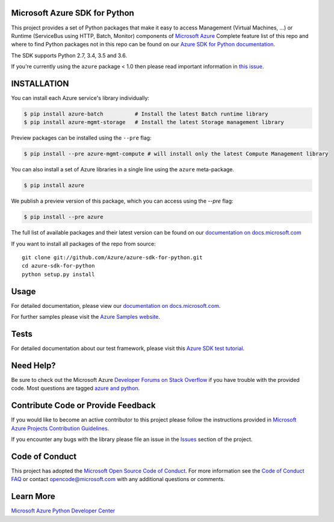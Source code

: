 Microsoft Azure SDK for Python
==============================

.. image:: https://img.shields.io/pypi/v/azure.svg?maxAge=2592000
    :target: https://pypi.python.org/pypi/azure/

.. image:: https://img.shields.io/pypi/pyversions/azure.svg?maxAge=2592000
    :target: https://pypi.python.org/pypi/azure/

.. image:: https://travis-ci.org/Azure/azure-sdk-for-python.svg?branch=master
    :target: https://travis-ci.org/Azure/azure-sdk-for-python

.. image:: https://ci.appveyor.com/api/projects/status/m51hrgewcxknxhsd/branch/master?svg=true
    :target: https://ci.appveyor.com/project/lmazuel/azure-sdk-for-python/branch/master

.. image:: https://img.shields.io/badge/dependencies-analyzed-blue.svg
    :target: https://azuresdkartifacts.blob.core.windows.net/azure-sdk-for-python/dependencies/dependencies.html

This project provides a set of Python packages that make it easy to
access Management (Virtual Machines, ...) or Runtime (ServiceBus using HTTP, Batch, Monitor) components of
`Microsoft Azure <https://azure.microsoft.com/>`_
Complete feature list of this repo and where to find Python packages not in this repo can be found on our 
`Azure SDK for Python documentation <https://docs.microsoft.com/python/api/overview/azure/?view=azure-python>`__.

The SDK supports Python 2.7, 3.4, 3.5 and 3.6.

If you're currently using the ``azure`` package < 1.0 then please read important information in `this issue <https://github.com/Azure/azure-sdk-for-python/issues/440>`__.


INSTALLATION
============

You can install each Azure service's library individually:

.. code-block:: console

   $ pip install azure-batch          # Install the latest Batch runtime library
   $ pip install azure-mgmt-storage   # Install the latest Storage management library

Preview packages can be installed using the ``--pre`` flag:

.. code-block:: console

   $ pip install --pre azure-mgmt-compute # will install only the latest Compute Management library


You can also install a set of Azure libraries in a single line using the ``azure`` meta-package. 

.. code-block:: console

   $ pip install azure

We publish a preview version of this package, which you can access using the `--pre` flag:

.. code-block:: console

   $ pip install --pre azure

The full list of available packages and their latest version can be found on our 
`documentation on docs.microsoft.com <https://docs.microsoft.com/python/azure/>`__

If you want to install all packages of the repo from source::

    git clone git://github.com/Azure/azure-sdk-for-python.git
    cd azure-sdk-for-python
    python setup.py install

Usage
=====

For detailed documentation, please view our `documentation on docs.microsoft.com <https://docs.microsoft.com/python/azure/>`__. 

For further samples please visit the `Azure Samples website <https://azure.microsoft.com/resources/samples/?platform=python>`__.

Tests
=====

For detailed documentation about our test framework, please visit this `Azure SDK test tutorial <https://github.com/Azure/azure-sdk-for-python/wiki/Contributing-to-the-tests>`__.

Need Help?
==========

Be sure to check out the Microsoft Azure `Developer Forums on Stack Overflow <http://go.microsoft.com/fwlink/?LinkId=234489>`__
if you have trouble with the provided code. Most questions are tagged `azure and python <https://stackoverflow.com/questions/tagged/azure+python>`__.


Contribute Code or Provide Feedback
===================================

If you would like to become an active contributor to this project please
follow the instructions provided in `Microsoft Azure Projects Contribution Guidelines <http://azure.github.io/guidelines/>`__.

If you encounter any bugs with the library please file an issue in the
`Issues <https://github.com/Azure/azure-sdk-for-python/issues>`__
section of the project.

Code of Conduct 
===============

This project has adopted the `Microsoft Open Source Code of Conduct <https://opensource.microsoft.com/codeofconduct/>`__. For more information see the `Code of Conduct FAQ <https://opensource.microsoft.com/codeofconduct/faq/>`__ or contact `opencode@microsoft.com <mailto:opencode@microsoft.com>`__ with any additional questions or comments.

Learn More
==========

`Microsoft Azure Python Developer Center <http://azure.microsoft.com/en-us/develop/python/>`__
